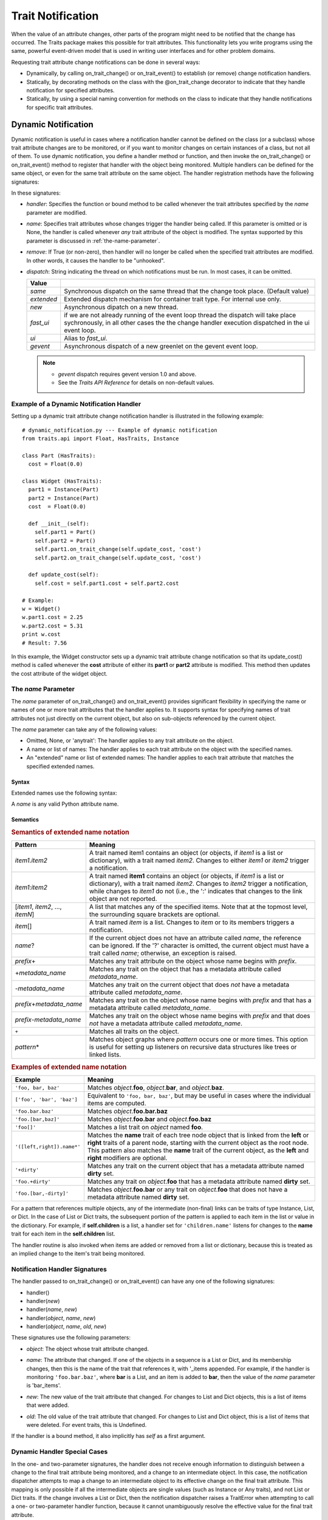 
==================
Trait Notification
==================

When the value of an attribute changes, other parts of the program might need
to be notified that the change has occurred. The Traits package makes this
possible for trait attributes. This functionality lets you write programs
using the same, powerful event-driven model that is used in writing user
interfaces and for other problem domains.

Requesting trait attribute change notifications can be done in several
ways:

.. index:: notification; strategies

* Dynamically, by calling on_trait_change() or on_trait_event() to establish
  (or remove) change notification handlers.
* Statically, by decorating methods on the class with the @on_trait_change
  decorator to indicate that they handle notification for specified attributes.
* Statically, by using a special naming convention for methods on the class to
  indicate that they handle notifications for specific trait attributes.

.. index:: notification; dynamic

.. _dynamic-notification:

Dynamic Notification
--------------------

Dynamic notification is useful in cases where a notification handler cannot be
defined on the class (or a subclass) whose trait attribute changes are to be
monitored, or if you want to monitor changes on certain instances of a class,
but not all of them. To use dynamic notification, you define a handler method
or function, and then invoke the on_trait_change() or on_trait_event() method
to register that handler with the object being monitored. Multiple handlers can
be defined for the same object, or even for the same trait attribute on the
same object. The handler registration methods have the following signatures:

.. index:: on_trait_change; method

.. method:: on_trait_change(handler[, name=None, remove=False, dispatch='same'])

.. index:: on_trait_event(); method

.. method:: on_trait_event(handler[, name=None, remove=False, dispatch='same'])

In these signatures:

* *handler*: Specifies the function or bound method to be called whenever the
  trait attributes specified by the *name* parameter are modified.
* *name*: Specifies trait attributes whose changes trigger the handler being
  called. If this parameter is omitted or is None, the handler is called
  whenever *any* trait attribute of the object is modified. The syntax
  supported by this parameter is discussed in :ref:`the-name-parameter`.
* *remove*: If True (or non-zero), then handler will no longer be called when
  the specified trait attributes are modified. In other words, it causes the
  handler to be "unhooked".
* *dispatch*: String indicating the thread on which notifications must be run.
  In most cases, it can be omitted.

  ========== ==================================================================
  Value
  ========== ==================================================================
  `same`     Synchronous dispatch on the same thread that the change took
             place. (Default value)
  `extended` Extended dispatch mechanism for container trait type. For internal
             use only.
  `new`      Asynchronous dipatch on a new thread.
  `fast_ui`  if we are not already running of the event loop thread the
             dispatch will take place sychronously, in all other cases the
             the change handler execution dispatched in the ui event loop.
  `ui`       Alias to `fast_ui`.
  `gevent`   Asynchronous dispatch of a new greenlet on the gevent event loop.
  ========== ==================================================================

  .. note::

    - `gevent` dispatch requires gevent version 1.0 and above.
    - See the *Traits API Reference* for details on non-default values.

.. index:: examples; dynamic notification

.. _example-of-a-dynamic-notification-handler:

Example of a Dynamic Notification Handler
`````````````````````````````````````````

Setting up a dynamic trait attribute change notification handler is illustrated
in the following example::

    # dynamic_notification.py --- Example of dynamic notification
    from traits.api import Float, HasTraits, Instance

    class Part (HasTraits):
      cost = Float(0.0)

    class Widget (HasTraits):
      part1 = Instance(Part)
      part2 = Instance(Part)
      cost  = Float(0.0)

      def __init__(self):
        self.part1 = Part()
        self.part2 = Part()
        self.part1.on_trait_change(self.update_cost, 'cost')
        self.part2.on_trait_change(self.update_cost, 'cost')

      def update_cost(self):
        self.cost = self.part1.cost + self.part2.cost

    # Example:
    w = Widget()
    w.part1.cost = 2.25
    w.part2.cost = 5.31
    print w.cost
    # Result: 7.56

In this example, the Widget constructor sets up a dynamic trait attribute
change notification so that its update_cost() method is called whenever the
**cost** attribute of either its **part1** or **part2** attribute is modified.
This method then updates the cost attribute of the widget object.

.. index:: name parameter; on_trait_change()

.. _the-name-parameter:

The *name* Parameter
````````````````````

The *name* parameter of on_trait_change() and on_trait_event() provides
significant flexibility in specifying the name or names of one or more trait
attributes that the handler applies to. It supports syntax for specifying
names of trait attributes not just directly on the current object, but also
on sub-objects referenced by the current object.

The *name* parameter can take any of the following values:

* Omitted, None, or 'anytrait': The handler applies to any trait attribute on
  the object.
* A name or list of names: The handler applies to each trait attribute on the
  object with the specified names.
* An "extended" name or list of extended names: The handler applies to each
  trait attribute that matches the specified extended names.

.. index::
   pair: extended trait names; syntax

.. _syntax:

Syntax
::::::

Extended names use the following syntax:

.. productionList::
   xname: xname2['.'xname2]*
   xname2: ( xname3 | '['xname3[','xname3]*']' ) ['*']
   xname3: xname | ['+'|'-'][name] | name['?' | ('+'|'-')[name]]

A *name* is any valid Python attribute name.

.. index::
   pair: extended trait names; semantics

.. _semantics:

Semantics
:::::::::

.. _semantics-of-extended-name-notation-table:

.. rubric:: Semantics of extended name notation

+------------------------------+----------------------------------------------+
| Pattern                      | Meaning                                      |
+==============================+==============================================+
|*item1*\ .\ *item2*           |A trait named item1 contains an object (or    |
|                              |objects, if *item1* is a list or dictionary), |
|                              |with a trait named *item2*. Changes to either |
|                              |*item1* or *item2* trigger a  notification.   |
+------------------------------+----------------------------------------------+
|*item1*\ :*item2*             |A trait named **item1** contains an object (or|
|                              |objects, if *item1* is a list or dictionary), |
|                              |with a trait named *item2*. Changes to *item2*|
|                              |trigger a notification, while changes to      |
|                              |*item1* do not (i.e., the ':' indicates that  |
|                              |changes to the link object are not reported.  |
+------------------------------+----------------------------------------------+
|[*item1*, *item2*, ...,       |A list that matches any of the specified      |
|*itemN*]                      |items. Note that at the topmost level, the    |
|                              |surrounding square brackets are optional.     |
+------------------------------+----------------------------------------------+
|*item*\ []                    |A trait named *item* is a list. Changes to    |
|                              |*item* or to its members triggers a           |
|                              |notification.                                 |
+------------------------------+----------------------------------------------+
|*name*?                       |If the current object does not have an        |
|                              |attribute called *name*, the reference can be |
|                              |ignored. If the '?' character is omitted, the |
|                              |current object must have a trait called       |
|                              |*name*; otherwise, an exception is raised.    |
+------------------------------+----------------------------------------------+
|*prefix*\ +                   |Matches any trait attribute on the object     |
|                              |whose name begins with *prefix*.              |
+------------------------------+----------------------------------------------+
|+\ *metadata_name*            |Matches any trait on the object that has a    |
|                              |metadata attribute called *metadata_name*.    |
+------------------------------+----------------------------------------------+
|-*metadata_name*              |Matches any trait on the current object that  |
|                              |does *not* have a metadata attribute called   |
|                              |*metadata_name*.                              |
+------------------------------+----------------------------------------------+
|*prefix*\ +\ *metadata_name*  |Matches any trait on the object whose name    |
|                              |begins with *prefix* and that has a metadata  |
|                              |attribute called *metadata_name*.             |
+------------------------------+----------------------------------------------+
|*prefix*\ -*metadata_name*    |Matches any trait on the object whose name    |
|                              |begins with *prefix* and that does *not* have |
|                              |a metadata attribute called *metadata_name*.  |
+------------------------------+----------------------------------------------+
|``+``                         |Matches all traits on the object.             |
+------------------------------+----------------------------------------------+
|*pattern*\ *                  |Matches object graphs where *pattern* occurs  |
|                              |one or more times. This option is useful for  |
|                              |setting up listeners on recursive data        |
|                              |structures like trees or linked lists.        |
+------------------------------+----------------------------------------------+

.. index:: extended trait names; examples

.. _examples-of-extended-name-notation-table:

.. rubric:: Examples of extended name notation

+--------------------------+--------------------------------------------------+
|Example                   | Meaning                                          |
+==========================+==================================================+
|``'foo, bar, baz'``       |Matches *object*.\ **foo**, *object*.\ **bar**,   |
|                          |and *object*.\ **baz**.                           |
+--------------------------+--------------------------------------------------+
|``['foo', 'bar', 'baz']`` |Equivalent to ``'foo, bar, baz'``, but may be     |
|                          |useful in cases where the individual items are    |
|                          |computed.                                         |
+--------------------------+--------------------------------------------------+
|``'foo.bar.baz'``         |Matches *object*.\ **foo.bar.baz**                |
+--------------------------+--------------------------------------------------+
|``'foo.[bar,baz]'``       |Matches *object*.\ **foo.bar** and                |
|                          |*object*.\ **foo.baz**                            |
+--------------------------+--------------------------------------------------+
|``'foo[]'``               |Matches a list trait on *object* named **foo**.   |
+--------------------------+--------------------------------------------------+
|``'([left,right]).name*'``|Matches the **name** trait of each tree node      |
|                          |object that is linked from the **left** or        |
|                          |**right** traits of a parent node, starting with  |
|                          |the current object as the root node. This pattern |
|                          |also matches the **name** trait of the current    |
|                          |object, as the **left** and **right** modifiers   |
|                          |are optional.                                     |
+--------------------------+--------------------------------------------------+
|``'+dirty'``              |Matches any trait on the current object that has a|
|                          |metadata attribute named **dirty** set.           |
+--------------------------+--------------------------------------------------+
|``'foo.+dirty'``          |Matches any trait on *object*.\ **foo** that has a|
|                          |metadata attribute named **dirty** set.           |
+--------------------------+--------------------------------------------------+
|``'foo.[bar,-dirty]'``    |Matches *object*.\ **foo.bar** or any trait on    |
|                          |*object*.\ **foo** that does not have a metadata  |
|                          |attribute named **dirty** set.                    |
+--------------------------+--------------------------------------------------+

For a pattern that references multiple objects, any of the intermediate
(non-final) links can be traits of type Instance, List, or Dict. In the case of
List or Dict traits, the subsequent portion of the pattern is applied to each
item in the list or value in the dictionary. For example, if **self.children**
is a list, a handler set for ``'children.name'`` listens for changes to the
**name** trait for each item in the **self.children** list.

The handler routine is also invoked when items are added or removed from a list
or dictionary, because this is treated as an implied change to the item's trait
being monitored.

.. index:: notification; dynamic

.. _notification-handler-signatures:

Notification Handler Signatures
```````````````````````````````

The handler passed to on_trait_change() or on_trait_event() can have any one of
the following signatures:

.. index:: handler; signatures, trait change handler; signatures

- handler()
- handler(*new*)
- handler(*name*, *new*)
- handler(*object*, *name*, *new*)
- handler(*object*, *name*, *old*, *new*)

These signatures use the following parameters:

.. index:: object parameter; notification handlers

* *object*: The object whose trait attribute changed.

.. index:: name parameter; notification handlers

* *name*: The attribute that changed. If one of the objects in a sequence is a
  List or Dict, and its membership changes, then this is the name of the trait
  that references it, with '_items appended. For example, if the handler is
  monitoring ``'foo.bar.baz'``, where **bar** is a List, and an item is added
  to **bar**, then the value of the *name* parameter is 'bar_items'.

.. index:: new parameter to the notification handlers

* *new*: The new value of the trait attribute that changed. For changes to
  List and Dict objects, this is a list of items that were added.

.. index:: old parameter to the notification handlers

* *old*: The old value of the trait attribute that changed. For changes to List
  and Dict object, this is a list of items that were deleted. For event traits,
  this is Undefined.

If the handler is a bound method, it also implicitly has *self* as a first
argument.

.. index:: notification; special cases

.. _dynamic-handler-special-cases:

Dynamic Handler Special Cases
`````````````````````````````

In the one- and two-parameter signatures, the handler does not receive enough
information to distinguish between a change to the final trait attribute being
monitored, and a change to an intermediate object. In this case, the
notification dispatcher attempts to map a change to an intermediate object to
its effective change on the final trait attribute. This mapping is only
possible if all the intermediate objects are single values (such as Instance or
Any traits), and not List or Dict traits. If the change involves a List or
Dict, then the notification dispatcher raises a TraitError when attempting to
call a one- or two-parameter handler function, because it cannot unambiguously
resolve the effective value for the final trait attribute.

Zero-parameter signature handlers receive special treatment if the final trait
attribute is a List or Dict, and if the string used for the *name* parameter is
not just a simple trait name. In this case, the handler is automatically called
when the membership of a final List or Dict trait is changed. This behavior can
be useful in cases where the handler needs to know only that some aspect of the
final trait has changed. For all other signatures, the handler function must be
explicitly set for the *name*\ _items trait in order to called when the
membership of the name trait changes. (Note that the *prefix*\ + and *item*\ []
syntaxes are both ways to specify both a trait name and its '_items' variant.)

This behavior for zero-parameter handlers is not triggered for simple trait
names, to preserve compatibility with code written for versions of Traits
prior to 3.0. Earlier versions of Traits required handlers to be separately
set for a trait and its items, which would result in redundant notifications
under the Traits 3.0 behavior. Earlier versions also did not support the
extended trait name syntax, accepting only simple trait names. Therefore, to
use the "new style" behavior of zero-parameter handlers, be sure to include
some aspect of the extended trait name syntax in the name specifier.

.. index:: examples; handlers

::

    # list_notifier.py -- Example of zero-parameter handlers for an object
    #                     containing a list
    from traits.api import HasTraits, List

    class Employee: pass

    class Department( HasTraits ):
        employees = List(Employee)

    def a_handler(): print "A handler"
    def b_handler(): print "B handler"
    def c_handler(): print "C handler"

    fred = Employee()
    mary = Employee()
    donna = Employee()

    dept = Department(employees=[fred, mary])

    # "Old style" name syntax
    # a_handler is called only if the list is replaced:
    dept.on_trait_change( a_handler, 'employees' )
    # b_handler is called if the membership of the list changes:
    dept.on_trait_change( b_handler, 'employees_items')

    # "New style" name syntax
    # c_handler is called if 'employees' or its membership change:
    dept.on_trait_change( c_handler, 'employees[]' )

    print "Changing list items"
    dept.employees[1] = donna     # Calls B and C
    print "Replacing list"
    dept.employees = [donna]      # Calls A and C

.. index:: notification; static

.. _static-notification:

Static Notification
-------------------

The static approach is the most convenient option, but it is not always
possible. Writing a static change notification handler requires that, for a
class whose trait attribute changes you are interested in, you write a method
on that class (or a subclass).  Therefore, you must know in advance what
classes and attributes you want notification for, and you must be the author
of those classes. Static notification also entails that every instance of the
class has the same notification handlers.

To indicate that a particular method is a static notification handler for a
particular trait, you have two options:

.. index::
   pair: decorator; on_trait_change

* Apply the @on_trait_change decorator to the method.
* Give the method a special name based on the name of the trait attribute it
  "listens" to.

.. _handler-decorator:

Handler Decorator
`````````````````
The most flexible method of statically specifying that a method is a
notification handler for a trait is to use the @on_trait_change() decorator.
The @on_trait_change() decorator is more flexible than specially-named method
handlers, because it supports the very powerful extended trait name syntax
(see :ref:`the-name-parameter`). You can use the decorator to set handlers on
multiple attributes at once, on trait attributes of linked objects, and on
attributes that are selected based on trait metadata.

.. index::
   pair: on_trait_change; syntax

.. _decorator-syntax:

Decorator Syntax
::::::::::::::::

The syntax for the decorator is::

    @on_trait_change( 'extended_trait_name' )
    def any_method_name( self, ...):
    ...

In this case, *extended_trait_name* is a specifier for one or more trait
attributes, using the syntax described in :ref:`the-name-parameter`.

The signatures that are recognized for "decorated" handlers are the same as
those for dynamic notification handlers, as described in
:ref:`notification-handler-signatures`. That is, they can have an *object*
parameter, because they can handle notifications for trait attributes that do
not belong to the same object.

.. index::
   pair: on_trait_change; semantics

.. _decorator-semantics:

Decorator Semantics
:::::::::::::::::::


The functionality provided by the @on_trait_change() decorator is identical to
that of specially-named handlers, in that both result in a call to
on_trait_change() to register the method as a notification handler. However,
the two approaches differ in when the call is made. Specially-named handlers
are registered at class construction time; decorated handlers are registered at
instance creation time, prior to setting any object state.

A consequence of this difference is that the @on_trait_change() decorator
causes any default initializers for the traits it references to be executed at
instance construction time. In the case of specially-named handlers, any
default initializers are executed lazily.

.. index:: notification; specially-named handlers

.. _specially-named-notification-handlers:

Specially-named Notification Handlers
`````````````````````````````````````

There are two kinds of special method names that can be used for static trait
attribute change notifications. One is attribute-specific, and the other
applies to all trait attributes on a class.

.. index:: _name_changed(), _name_fired()

To notify about changes to a single trait attribute named name, define a method
named _\ *name*\ _changed() or _\ *name*\ _fired(). The leading underscore
indicates that attribute-specific notification handlers are normally part of a
class's private API. Methods named _\ *name*\ _fired() are normally used with
traits that are events, described in :ref:`trait-events`.

To notify about changes to any trait attribute on a class, define a method
named _anytrait_changed().

.. index::
   pair: examples; _any_trait_changed()
   pair: static notification; examples

Both of these types of static trait attribute notification methods are
illustrated in the following example::

    # static_notification.py --- Example of static attribute
    #                            notification
    from traits.api import HasTraits, Float

    class Person(HasTraits):
        weight_kg = Float(0.0)
        height_m =  Float(1.0)
        bmi = Float(0.0)

        def _weight_kg_changed(self, old, new):
             print 'weight_kg changed from %s to %s ' % (old, new)
             if self.height_m != 0.0:
                 self.bmi = self.weight_kg / (self.height_m**2)

        def _anytrait_changed(self, name, old, new):
             print 'The %s trait changed from %s to %s ' \
                    % (name, old, new)
    """
    >>> bob = Person()
    >>> bob.height_m = 1.75
    The height_m trait changed from 1.0 to 1.75
    >>> bob.weight_kg = 100.0
    The weight_kg trait changed from 0.0 to 100.0
    weight_kg changed from 0.0 to 100.0
    The bmi trait changed from 0.0 to 32.6530612245
    """

In this example, the attribute-specific notification function is
_weight_kg_changed(), which is called only when the **weight_kg** attribute
changes. The class-specific notification handler is _anytrait_changed(), and
is called when **weight_kg**, **height_m**, or **bmi** changes. Thus, both
handlers are called when the **weight_kg** attribute changes. Also, the
_weight_kg_changed() function modifies the **bmi** attribute, which causes
_anytrait_changed() to be called for that attribute.

The arguments that are passed to the trait attribute change notification
method depend on the method signature and on which type of static notification
handler it is.

.. _attribute-specific-handler-signatures:

Attribute-specific Handler Signatures
`````````````````````````````````````

For an attribute specific notification handler, the method signatures supported
are:

.. method:: _name_changed()
.. method:: _name_changed(new)
.. method:: _name_changed(old, new)
.. method:: _name_changed(name, old, new)

The method name can also be _\ *name*\ _fired(), with the same set of
signatures.

In these signatures:

* *new* is the new value assigned to the trait attribute. For List and Dict
  objects, this is a list of the items that were added.
* *old* is the old value assigned to the trait attribute. For  List and Dict
  objects, this is a list of the items that were deleted.
* *name* is the name of the trait attribute.  The extended trait name syntax
  is not supported. [4]_

Note that these signatures follow a different pattern for argument
interpretation from dynamic handlers and decorated static handlers. Both of
the following methods define a handler for an object's **name** trait::

    def _name_changed( self, arg1, arg2, arg3):
        pass

    @on_trait_change('name')
    def some_method( self, arg1, arg2, arg3):
        pass

However, the interpretation of arguments to these methods differs, as shown in
the following table.

.. _handler-argument-interpretation-table:

.. rubric:: Handler argument interpretation

======== =================== ================
Argument _\ *name*\ _changed @on_trait_change
======== =================== ================
*arg1*   *name*              *object*
*arg2*   *old*               *name*
*arg3*   *new*               *new*
======== =================== ================

.. _general-static-handler-signatures:

General Static Handler Signatures
`````````````````````````````````

In the case of a non-attribute specific handler, the method signatures
supported are:

.. method:: _anytrait_changed()
.. method:: _anytrait_changed(name)
.. method:: _anytrait_changed(name, new)
.. method:: _anytrait_changed(name, old, new)

The meanings for *name*, *new*, and *old* are the same as for
attribute-specific notification functions.

.. _trait-events:

Trait Events
------------
.. index:: events

The Traits package defines a special type of trait called an event. Events are
instances of (subclasses of) the Event class.

There are two major differences between a normal trait and an event:

* All notification handlers associated with an event are called whenever any
  value is assigned to the event. A normal trait attribute only calls its
  associated notification handlers when the previous value of the attribute
  is different from the new value being assigned to it.
* An event does not use any storage, and in fact does not store the values
  assigned to it. Any value assigned to an event is reported as the new value
  to all associated notification handlers, and then immediately discarded.
  Because events do not retain a value, the *old* argument to a notification
  handler associated with an event is always the special Undefined object (see
  :ref:`undefined-object`). Similarly, attempting to read the value of an event
  results in a TraitError exception, because an event has no value.

.. index::
   pair: events; examples

As an example of an event, consider::

    # event.py --- Example of trait event
    from traits.api import Event, HasTraits, List, Tuple

    point_2d = Tuple(0, 0)


    class Line2D(HasTraits):
        points = List(point_2d)
        line_color = RGBAColor('black')
        updated = Event

        def redraw(self):
            pass  # Not implemented for this example

        def _points_changed(self):
            self.updated = True

        def _updated_fired(self):
            self.redraw()

In support of the use of events, the Traits package understands
attribute-specific notification handlers with names of the form
_\ *name*\ _fired(), with signatures identical to the _\ *name*\ _changed() functions.
In fact, the Traits package does not check whether the trait attributes that
_\ *name*\ _fired() handlers are applied to are actually events. The function
names are simply synonyms for programmer convenience.

Similarly, a function named on_trait_event() can be used as a synonym for
on_trait_change() for dynamic notification.

.. index:: Undefined object

.. _undefined-object:

Undefined Object
````````````````

Python defines a special, singleton object called None. The Traits package
introduces an additional special, singleton object called Undefined.

The Undefined object is used to indicate that a trait attribute has not yet
had a value set (i.e., its value is undefined). Undefined is used instead of
None, because None is often used for other meanings, such as that the value
is not used. In particular, when a trait attribute is first assigned a value
and its associated trait notification handlers are called, Undefined is passed
as the value of the old parameter to each handler, to indicate that the
attribute previously had no value. Similarly, the value of a trait event is
always Undefined.

.. rubric:: Footnotes
.. [4] For List and Dict trait attributes, you can define a handler with the
   name _\ *name*\ _items_changed(), which receives notifications of changes to
   the contents of the list or dictionary. This feature exists for backward
   compatibility. The preferred approach is to use the @on_trait_change
   decorator with extended name syntax. For a static
   _\ *name*\ _items_changed() handler, the *new* parameter is a TraitListEvent
   or TraitDictEvent whose **index**, **added**, and **removed** attributes
   indicate the nature of the change, and the *old* parameter is Undefined.
